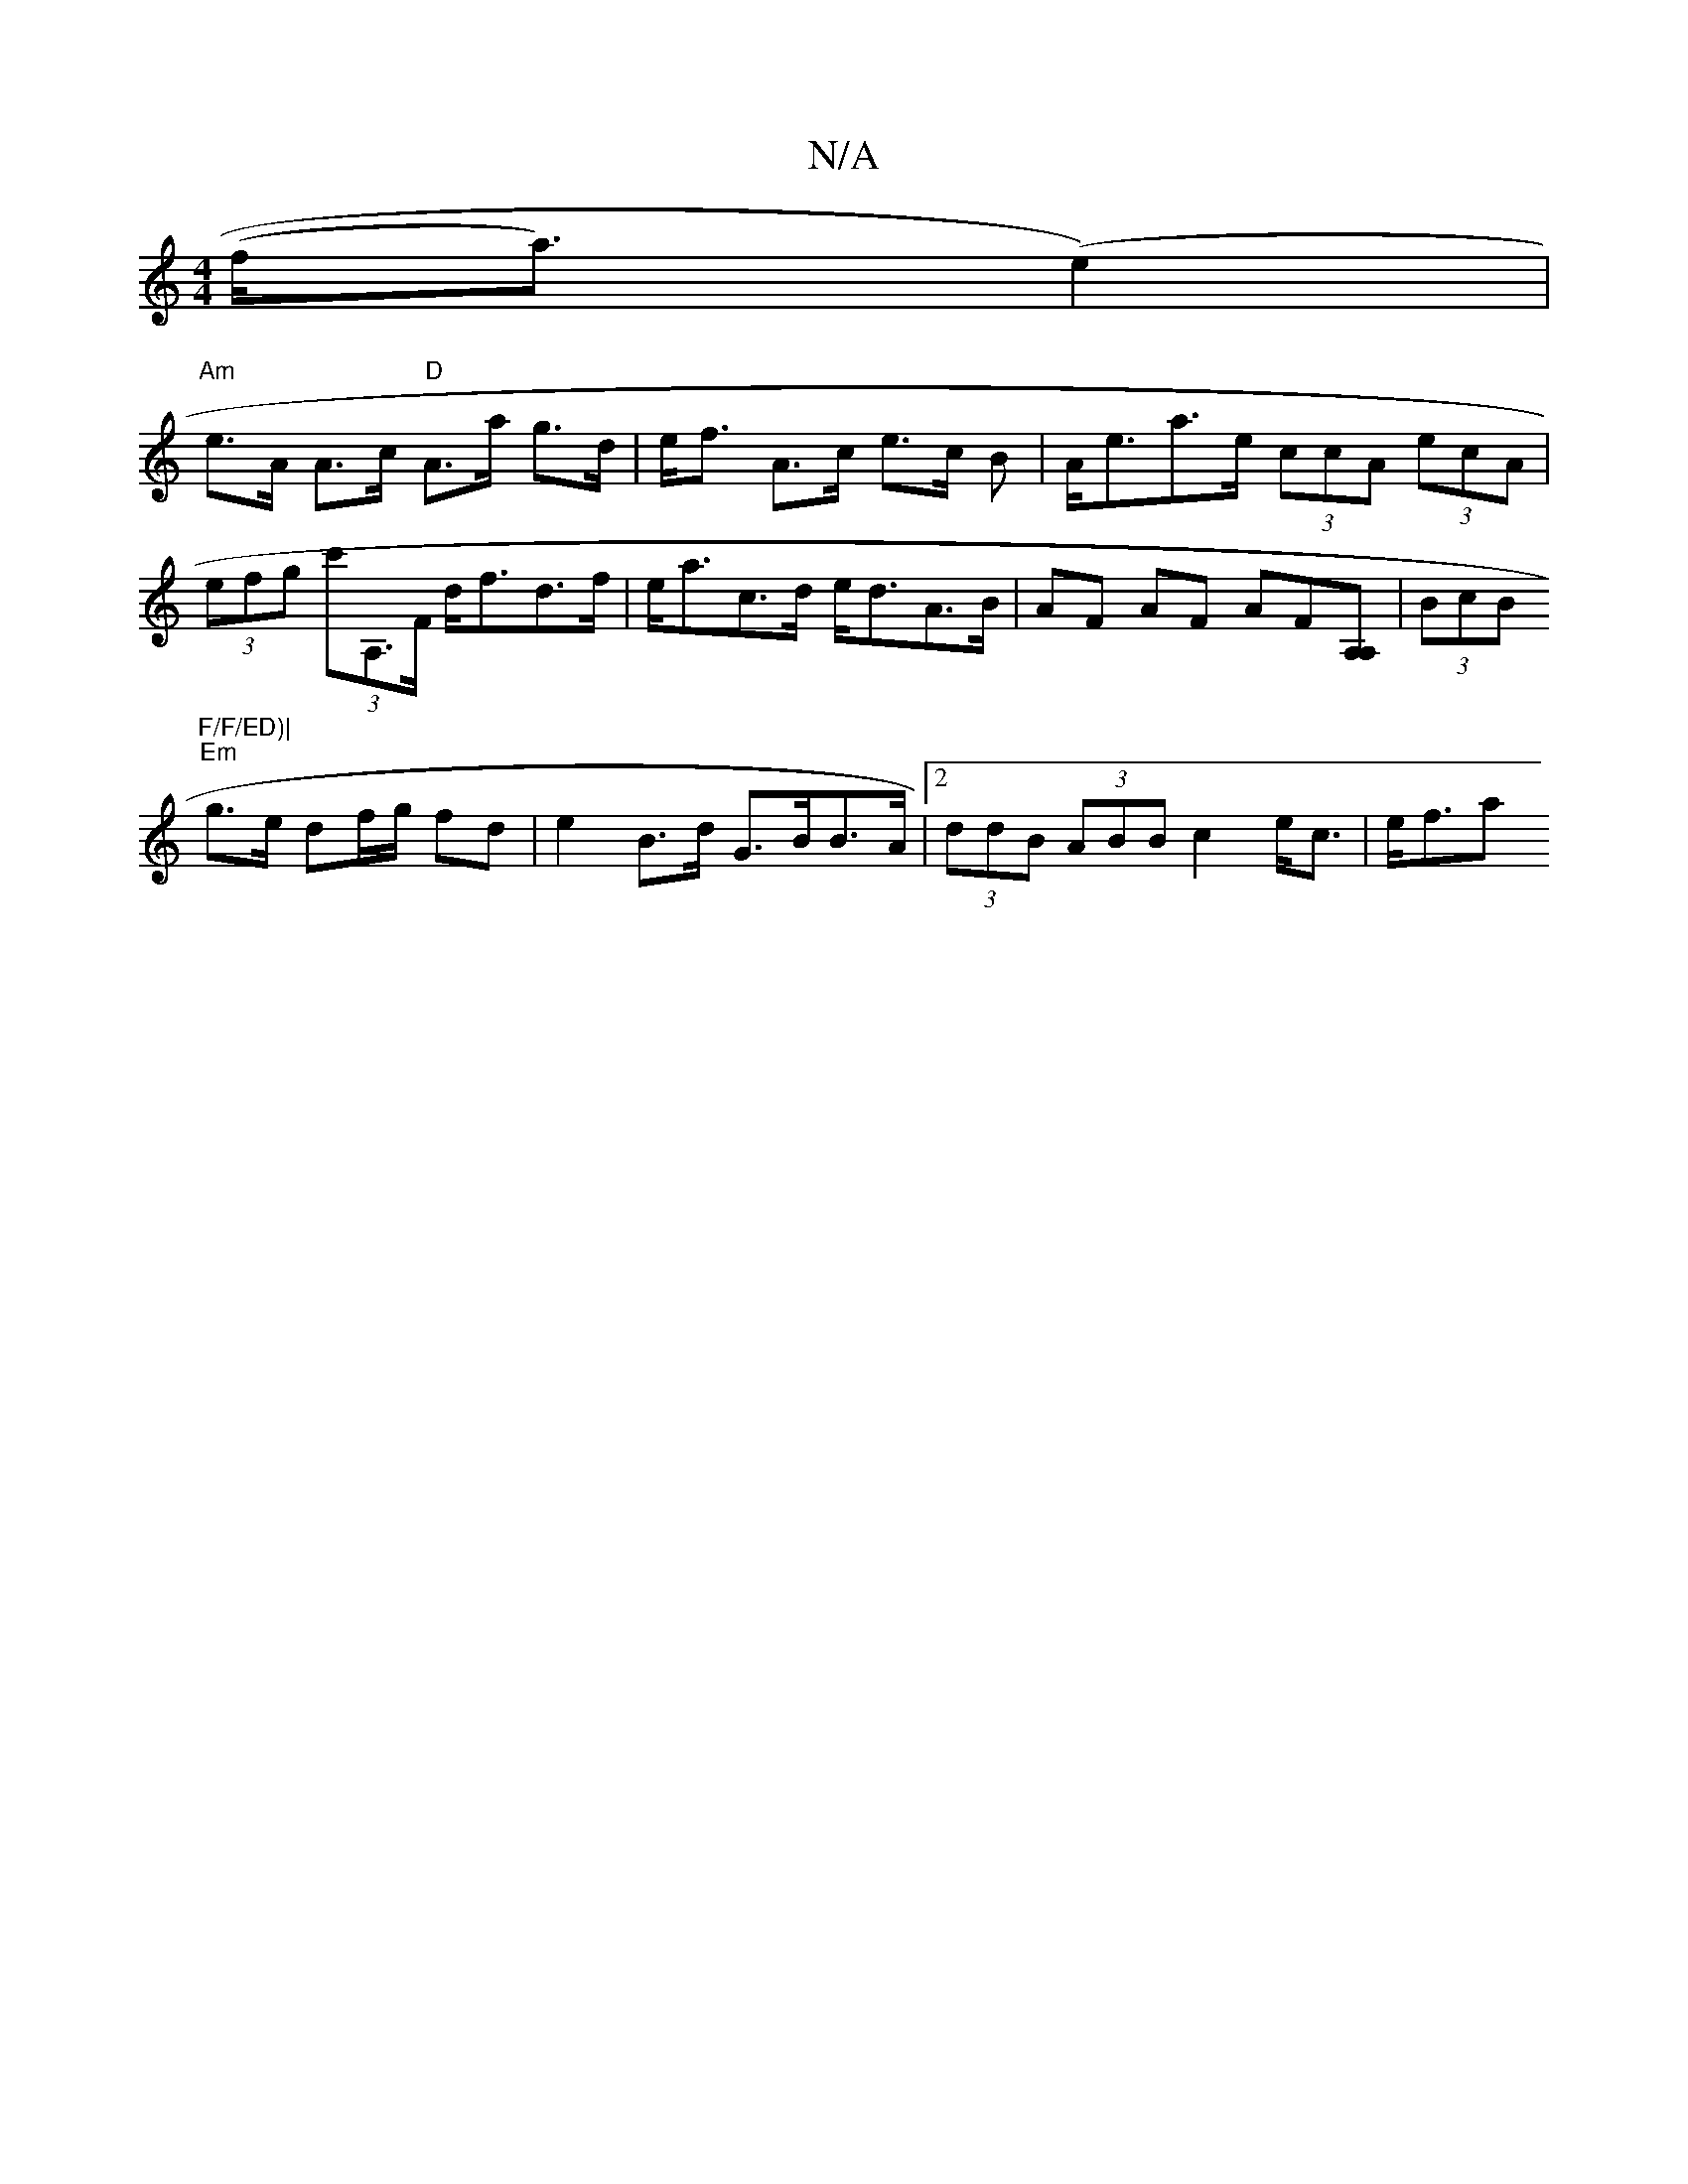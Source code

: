 X:1
T:N/A
M:4/4
R:N/A
K:Cmajor
(f<a)(e2) |
"Am"e>A A>c "D"A>a g>d|e<f A>c e>c B|A<ea>e (3ccA (3ecA | (3efg (3c'A,>F d<fd>f|e<ac>d e<dA>B|AF AF AF[A,A,] | (3BcB "F/F/ED)|
"Em"g>e df/g/ fd | e2 B>d G>BB>A | [2 (3ddB (3ABB c2e<c|e<fa>